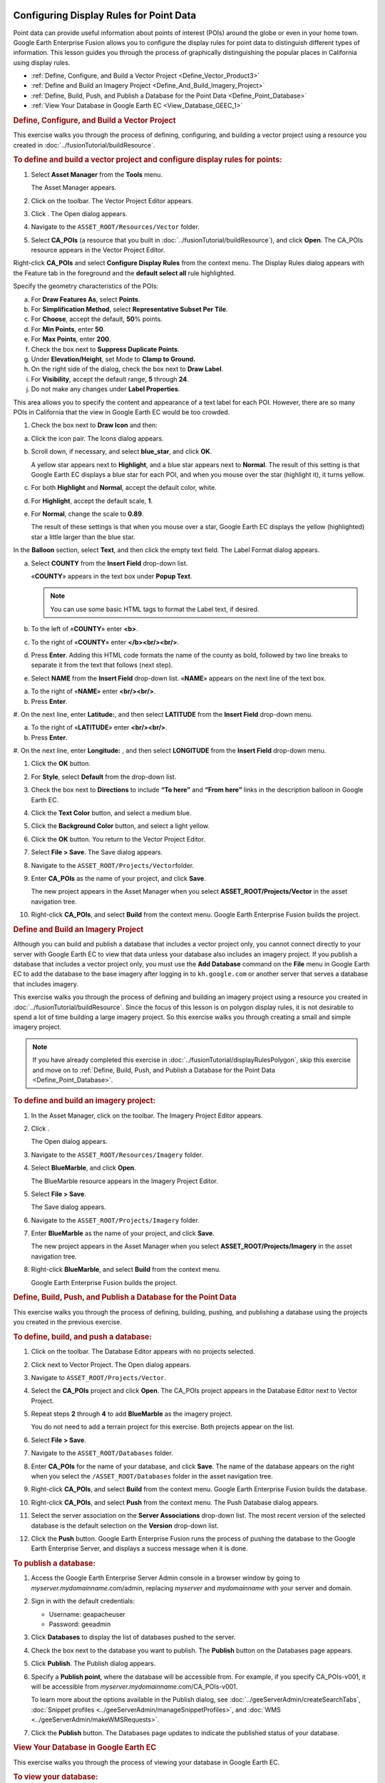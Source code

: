 |Google logo|

========================================
Configuring Display Rules for Point Data
========================================

.. container::

   .. container:: content

      Point data can provide useful information about points of interest
      (POIs) around the globe or even in your home town. Google Earth
      Enterprise Fusion allows you to configure the display rules for
      point data to distinguish different types of information. This
      lesson guides you through the process of graphically
      distinguishing the popular places in California using display
      rules.

      -  :ref:`Define, Configure, and Build a Vector Project <Define_Vector_Product3>`
      -  :ref:`Define and Build an Imagery Project <Define_And_Build_Imagery_Project>`
      -  :ref:`Define, Build, Push, and Publish a Database for the Point Data <Define_Point_Database>`
      -  :ref:`View Your Database in Google Earth EC <View_Database_GEEC_1>`

      .. _Define_Vector_Product3:
      .. rubric:: Define, Configure, and Build a Vector Project
         :name: define-configure-and-build-a-vector-project

      This exercise walks you through the process of defining,
      configuring, and building a vector project using a resource you
      created in :doc:`../fusionTutorial/buildResource`.

      .. rubric:: To define and build a vector project and configure
         display rules for points:
         :name: to-define-and-build-a-vector-project-and-configure-display-rules-for-points

      #. Select **Asset Manager** from the **Tools** menu.

         The Asset Manager appears.

      #. Click |Vector Project Icon| on the toolbar. The Vector Project
         Editor appears.
      #. Click |New Icon|. The Open dialog appears.
      #. Navigate to the ``ASSET_ROOT/Resources/Vector`` folder.
      #. Select **CA_POIs** (a resource that you built in :doc:`../fusionTutorial/buildResource`), and click
         **Open**. The CA_POIs resource appears in the Vector Project
         Editor.

         |CA_POIs Resource|

      Right-click **CA_POIs** and select **Configure Display Rules**
      from the context menu.
      The Display Rules dialog appears with the Feature tab in the
      foreground and the **default select all** rule highlighted.

      Specify the geometry characteristics of the POIs:

      a. For **Draw Features As**, select **Points**.
      b. For **Simplification Method**, select **Representative Subset Per
         Tile**.
      c. For **Choose**, accept the default, **50**\ % points.
      d. For **Min Points**, enter **50**.
      e. For **Max Points**, enter **200**.
      f. Check the box next to **Suppress Duplicate Points**.
      g. Under **Elevation/Height**, set Mode to **Clamp to Ground.**
      h. On the right side of the dialog, check the box next to **Draw Label**.
      i. For **Visibility**, accept the default range, **5** through **24**.
      j. Do not make any changes under **Label Properties**.

      This area allows you to specify the content and appearance of a
      text label for each POI. However, there are so many POIs in
      California that the view in Google Earth EC would be too crowded.

      #. Check the box next to **Draw Icon** and then:

      a. Click the icon pair. The Icons dialog appears.

         |Icons Dialog|

      b. Scroll down, if necessary, and select **blue_star**, and click
         **OK**.

         A yellow star appears next to **Highlight**, and a blue star
         appears next to **Normal**. The result of this setting is that
         Google Earth EC displays a blue star for each POI, and when you
         mouse over the star (highlight it), it turns yellow.

      c. For both **Highlight** and **Normal**, accept the default color, white.
      d. For **Highlight**, accept the default scale, **1**.
      e. For **Normal**, change the scale to **0.89**.

         The result of these settings is that when you mouse over a
         star, Google Earth EC displays the yellow (highlighted) star a
         little larger than the blue star.

      In the **Balloon** section, select **Text**, and then click the empty
      text field. The Label Format dialog appears.

      a. Select **COUNTY** from the **Insert Field** drop-down list.

         «\ **COUNTY**\ » appears in the text box under **Popup Text**.

         .. note::

            You can use some basic HTML tags to format the
            Label text, if desired.

      b. To the left of «\ **COUNTY**\ » enter **<b>**.
      c. To the right of «\ **COUNTY**\ » enter **</b><br/><br/>**.
      d. Press **Enter**. Adding this HTML code formats the name of the county
         as bold, followed by two line breaks to separate it from the text that
         follows (next step).

      #. Select **NAME** from the **Insert Field** drop-down list.
         «\ **NAME**\ » appears on the next line of the text box.

      a. To the right of «\ **NAME**\ » enter **<br/><br/>**.
      b. Press **Enter**.

      #. On the next line, enter **Latitude:**, and then select
      **LATITUDE** from the **Insert Field** drop-down menu.

      a. To the right of «\ **LATITUDE**\ » enter **<br/><br/>**.
      b. Press **Enter**.

      #. On the next line, enter **Longitude:** , and then select
      **LONGITUDE** from the **Insert Field** drop-down menu.

      |image5|

      #. Click the **OK** button.
      #. For **Style**, select **Default** from the drop-down list.
      #. Check the box next to **Directions** to include **“To here”** and
         **“From here”** links in the description balloon in Google Earth EC.
      #. Click the **Text Color** button, and select a medium blue.
      #. Click the **Background Color** button, and select a light yellow.
      #. Click the **OK** button. You return to the Vector Project Editor.
      #. Select **File > Save**. The Save dialog appears.
      #. Navigate to the ``ASSET_ROOT/Projects/Vector``\ folder.
      #. Enter **CA_POIs** as the name of your project, and click **Save**.

         The new project appears in the Asset Manager when you select
         **ASSET_ROOT/Projects/Vector** in the asset navigation tree.

      #. Right-click **CA_POIs**, and select **Build** from the context
         menu. Google Earth Enterprise Fusion builds the project.

      .. _Define_And_Build_Imagery_Project:
      .. rubric:: Define and Build an Imagery Project
         :name: define-and-build-an-imagery-project

      Although you can build and publish a database that includes a
      vector project only, you cannot connect directly to your server
      with Google Earth EC to view that data unless your database also
      includes an imagery project. If you publish a database that
      includes a vector project only, you must use the **Add Database**
      command on the **File** menu in Google Earth EC to add the database to
      the base imagery after logging in to ``kh.google.com`` or
      another server that serves a database that includes imagery.

      This exercise walks you through the process of defining and
      building an imagery project using a resource you created in
      :doc:`../fusionTutorial/buildResource`.
      Since the focus of this lesson is on polygon display rules, it is
      not desirable to spend a lot of time building a large imagery
      project. So this exercise walks you through creating a small and
      simple imagery project.

      .. note::

         If you have already completed this exercise in
         :doc:`../fusionTutorial/displayRulesPolygon`, skip this exercise and move
         on to :ref:`Define, Build, Push, and Publish a Database for the
         Point Data <Define_Point_Database>`.

      .. rubric:: To define and build an imagery project:
         :name: to-define-and-build-an-imagery-project

      #. In the Asset Manager, click |Imagery Project Icon| on the
         toolbar. The Imagery Project Editor appears.

         |Imagery Project Editor|

      #. Click |New Icon|.

         The Open dialog appears.

      #. Navigate to the ``ASSET_ROOT/Resources/Imagery`` folder.
      #. | Select **BlueMarble**, and click **Open**.

         The BlueMarble resource appears in the Imagery Project Editor.

      #. Select **File > Save**.

         The Save dialog appears.

      #. Navigate to the ``ASSET_ROOT/Projects/Imagery`` folder.
      #. Enter **BlueMarble** as the name of your project, and click
         **Save**.

         The new project appears in the Asset Manager when you select
         **ASSET_ROOT/Projects/Imagery** in the asset navigation tree.

      #. Right-click **BlueMarble**, and select **Build** from the
         context menu.

         Google Earth Enterprise Fusion builds the project.

      .. _Define_Point_Database:
      .. rubric:: Define, Build, Push, and Publish a Database for the
         Point Data
         :name: define-build-push-and-publish-a-database-for-the-point-data

      This exercise walks you through the process of defining, building,
      pushing, and publishing a database using the projects you created
      in the previous exercise.

      .. rubric:: To define, build, and push a database:
         :name: to-define-build-and-push-a-database

      #. Click |Database Icon| on the toolbar. The Database Editor
         appears with no projects selected.
      #. Click |New Icon| next to Vector Project. The Open dialog
         appears.
      #. Navigate to ``ASSET_ROOT/Projects/Vector``.
      #. Select the **CA_POIs** project and click **Open**. The CA_POIs
         project appears in the Database Editor next to Vector Project.
      #. Repeat steps **2** through **4** to add **BlueMarble** as the
         imagery project.

         You do not need to add a terrain project for this exercise.
         Both projects appear on the list.

      #. Select **File > Save**.
      #. Navigate to the ``ASSET_ROOT/Databases`` folder.
      #. Enter **CA_POIs** for the name of your database, and click
         **Save**. The name of the database appears on the right when
         you select the ``/ASSET_ROOT/Databases`` folder in the asset
         navigation tree.
      #. Right-click **CA_POIs**, and select **Build** from the context
         menu. Google Earth Enterprise Fusion builds the database.
      #. Right-click **CA_POIs**, and select **Push** from the context
         menu. The Push Database dialog appears.
      #. Select the server association on the **Server Associations**
         drop-down list. The most recent version of the selected
         database is the default selection on the **Version** drop-down
         list.
      #. Click the **Push** button. Google Earth Enterprise Fusion runs the process
         of pushing the database to the Google Earth Enterprise Server,
         and displays a success message when it is done.

      .. rubric:: To publish a database:
         :name: publish-a-database

      #. Access the Google Earth Enterprise Server Admin console in a
         browser window by going to *myserver.mydomainname*.com/admin,
         replacing *myserver* and *mydomainname* with your server and
         domain.
      #. Sign in with the default credentials:

         -  Username: geapacheuser
         -  Password: geeadmin

      #. Click **Databases** to display the list of databases pushed to
         the server.
      #. Check the box next to the database you want to publish. The
         **Publish** button on the Databases page appears.

         |GEE Server Database Publish|

      #. Click **Publish**. The Publish dialog appears.
      #. Specify a **Publish point**, where the database will be accessible
         from. For example, if you specify CA_POIs-v001, it will be
         accessible from *myserver.mydomainname*.com/CA_POIs-v001.

         To learn more about the options available in the Publish
         dialog, see :doc:`../geeServerAdmin/createSearchTabs`,
         :doc:`Snippet profiles <../geeServerAdmin/manageSnippetProfiles>`, and
         :doc:`WMS <../geeServerAdmin/makeWMSRequests>`.

      #. Click the **Publish** button. The Databases page updates to indicate the
         published status of your database.

         |GEE Server Database Published List|

      .. _View_Database_GEEC_1:
      .. rubric:: View Your Database in Google Earth EC
         :name: view-your-database-in-google-earth-ec

      This exercise walks you through the process of viewing your
      database in Google Earth EC.

      .. rubric:: To view your database:
         :name: to-view-your-database

      #. Launch Google Earth EC. The Select Server dialog appears.
      #. Enter or select the host name or IP address of your server in
         the **Server** field, and specify the **Publish point** that you
         selected when you published your map database. For example, if
         you specify CA_POIs-v001, it will be accessible from
         *myserver.mydomainname*.com/CA_POIs-v001.
      #. Click the **Sign In** button.
      #. Zoom in to the west coast of the US.

         When you zoom in enough, Google Earth EC displays blue stars
         all over California. The closer you zoom in, the more spread
         out the stars are and the more stars you can see. When you
         mouse over a star, it turns yellow. When you click a star, a
         description balloon displays the information you specified in
         the format you defined in the Display Rules dialog.

         .. note::

            If you cannot see the vector data, make sure the
            check box next to **CA_POIs** in the Layers panel is
            checked.

.. |Google logo| image:: ../../art/common/googlelogo_color_260x88dp.png
   :width: 130px
   :height: 44px
.. |Vector Project Icon| image:: ../../art/fusion/tutorial/iconProjVector.png
.. |New Icon| image:: ../../art/fusion/tutorial/icon_new.gif
.. |CA_POIs Resource| image:: ../../art/fusion/tutorial/pointsProjEditor-full.png
.. |Icons Dialog| image:: ../../art/fusion/tutorial/iconsDia.png
   :width: 256px
   :height: 213px
.. |image5| image:: ../../art/fusion/tutorial/pointsDisplayRules_LabelFormat.png
.. |Imagery Project Icon| image:: ../../art/fusion/tutorial/iconProjImagery.png
.. |Imagery Project Editor| image:: ../../art/fusion/tutorial/imageryProjEditor.png
   :width: 450px
   :height: 461px
.. |Database Icon| image:: ../../art/fusion/tutorial/iconDatabase.png
.. |GEE Server Database Publish| image:: ../../art/fusion/tutorial/publishDatabase2_CA_POIs.png
.. |GEE Server Database Published List| image:: ../../art/fusion/tutorial/publishDatabase3_CA_POIs.png
